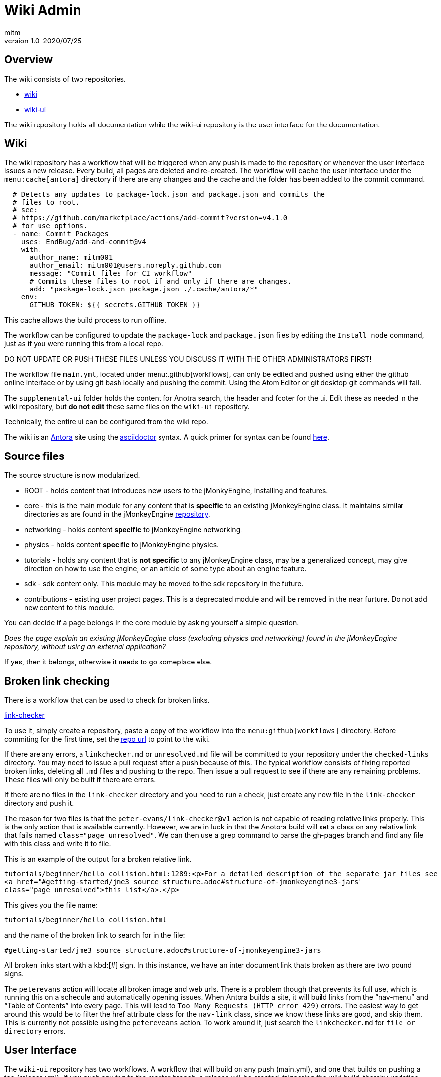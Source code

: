 = Wiki Admin
:author: mitm
:revnumber: 1.0
:revdate: 2020/07/25

== Overview

The wiki consists of two repositories.

* link:https://github.com/jMonkeyEngine/wiki[wiki]
* link:https://github.com/jMonkeyEngine/wiki-ui[wiki-ui]

The wiki repository holds all documentation while the wiki-ui repository is the user interface for the documentation.

== Wiki

The wiki repository has a workflow that will be triggered when any push is made to the repository or whenever the user interface issues a new release. Every build, all pages are deleted and re-created. The workflow will cache the user interface under the `menu:cache[antora]` directory if there are any changes and the cache and the folder has been added to the commit command.

[source, yml]
----
  # Detects any updates to package-lock.json and package.json and commits the
  # files to root.
  # see:
  # https://github.com/marketplace/actions/add-commit?version=v4.1.0
  # for use options.
  - name: Commit Packages
    uses: EndBug/add-and-commit@v4
    with:
      author_name: mitm001
      author_email: mitm001@users.noreply.github.com
      message: "Commit files for CI workflow"
      # Commits these files to root if and only if there are changes.
      add: "package-lock.json package.json ./.cache/antora/*"
    env:
      GITHUB_TOKEN: ${{ secrets.GITHUB_TOKEN }}
----


This cache allows the build process to run offline.

The workflow can be configured to update the `package-lock` and `package.json` files by editing the `Install node` command, just as if you were running this from a local repo.

DO NOT UPDATE OR PUSH THESE FILES UNLESS YOU DISCUSS IT WITH THE OTHER ADMINISTRATORS FIRST!

The workflow file `main.yml`, located under menu:.github[workflows], can only be edited and pushed using either the github online interface or by using git bash locally and pushing the commit. Using the Atom Editor or git desktop git commands will fail.

The `supplemental-ui` folder holds the content for Anotra search, the header and footer for the ui. Edit these as needed in the wiki repository, but *do not edit* these same files on the `wiki-ui` repository.

Technically, the entire ui can be configured from the wiki repo.

The wiki is an link:https://docs.antora.org/antora/2.3/[Antora]   site using the link:https://asciidoctor.org/docs/user-manual/[asciidoctor] syntax. A quick primer for syntax can be found link:https://docs.antora.org/antora/2.3/asciidoc/asciidoc/[here].


== Source files

The source structure is now modularized.

* ROOT - holds content that introduces new users to the jMonkyEngine, installing and features.
* core - this is the main module for any content that is *specific* to an existing jMonkeyEngine class. It maintains similar directories as are found in the jMonkeyEngine link:https://github.com/jMonkeyEngine/jmonkeyengine[repository].
* networking - holds content *specific* to jMonkeyEngine networking.
* physics - holds content *specific* to jMonkeyEngine physics.
* tutorials - holds any content that is *not specific* to any jMonkeyEngine class, may be a generalized concept, may give direction on how to use the engine, or an article of some type about an engine feature.
* sdk - sdk content only. This module may be moved to the sdk repository in the future.
* contributions - existing user project pages. This is a deprecated module and will be removed in the near furture. Do not add new content to this module.

You can decide if a page belongs in the core module by asking yourself a simple question.

_Does the page explain an existing jMonkeyEngine class (excluding physics and networking) found in the jMonkeyEngine repository, without using an external application?_

If yes, then it belongs, otherwise it needs to go someplace else.


== Broken link checking

There is a workflow that can be used to check for broken links.

link:https://github.com/mitm001/link-checker/blob/master/.github/workflows/main.yml[link-checker]

To use it, simply create a repository, paste a copy of the workflow into the `menu:github[workflows]` directory. Before commiting for the first time, set the link:https://github.com/mitm001/link-checker/blob/abddf3d5012b90186ae485073a8c1aaf15a3c447/.github/workflows/main.yml#L25[repo url] to point to the wiki.

If there are any errors, a `linkchecker.md` or `unresolved.md` file will be committed to your repository under the `checked-links` directory. You may need to issue a pull request after a push because of this. The typical workflow consists of fixing reported broken links, deleting all `.md` files and pushing to the repo. Then issue a pull request to see if there are any remaining problems. These files will only be built if there are errors.

If there are no files in the `link-checker` directory and you need to run a check, just create any new file in the `link-checker` directory and push it.

The reason for two files is that the `peter-evans/link-checker@v1` action is not capable of reading relative links properly. This is the only action that is available currently. However, we are in luck in that the Anotora build will set a class on any relative link that fails named `class="page unresolved"`. We can then use a grep command to parse the gh-pages branch and find any file with this class and write it to file.

This is an example of the output for a broken relative link.
```
tutorials/beginner/hello_collision.html:1289:<p>For a detailed description of the separate jar files see
<a href="#getting-started/jme3_source_structure.adoc#structure-of-jmonkeyengine3-jars"
class="page unresolved">this list</a>.</p>
```

This gives you the file name:
```
tutorials/beginner/hello_collision.html
```

and the name of the broken link to search for in the file:

```
#getting-started/jme3_source_structure.adoc#structure-of-jmonkeyengine3-jars
```

All broken links start with a kbd:[#] sign. In this instance, we have an inter document link thats broken as there are two pound signs.

The `peterevans` action will locate all broken image and web urls. There is a problem though that prevents its full use, which is running this on a schedule and automatically opening issues. When Antora builds a site, it will build links from the "`nav-menu`" and "`Table of Contents`" into every page. This will lead to `Too Many Requests (HTTP error 429)` errors. The easiest way to get around this would be to filter the href attribute class for the `nav-link` class, since we know these links are good, and skip them. This is currently not possible using the `petereveans` action. To work around it, just search the `linkchecker.md` for `file or directory` errors.

== User Interface

The `wiki-ui` repository has two workflows. A workflow that will build on any push (main.yml), and one that builds on pushing a tag (release.yml). If you push any tag to the master branch, a release will be created, triggering the wiki build, thereby updating the wiki cache and user interface for the wiki.

This will allow you to make changes to the ui without triggering a build unless you are ready.

The user interface uses standard html in its templates so editing should be familiar to anyone who knows html.

== Versioning

There are two files that control versioning for the wiki, each serves a different purpose.

. `wiki-playbook.yml` - determines what branches to use for content.
. `antora.yml` - controls module versioning.

The wiki uses branches for versioning. The current branch being used for the jMonkeyEngine is *always* the master branch of the wiki.  In the playbook this is known as the `*HEAD*` branch.

The `docs` module is the main module for the wiki. Its `antora.yml` file controls the version of the wiki. The playbook uses this version to create the folders inside the `gh-pages` branch, building the content from the branches configured in the playbook.

Branch version names should only target major/minor releases, not the patch of a version, and start with "`v`".

When it's time to cut a new version for the wiki, the process is as follows.

. Create and checkout a new branch that matches the *current version* of the wiki. If the current version (HEAD) is targeting version 3.3 in the `antora.yml` for example, you would name the new branch `v3.3`. Thereby preserving the current master branch content.
. We do not want the Antora `.cache` to be versioned so you need to delete it from the new version branch if it has been commited to the repo.
. Push the branch to the repository.
. Switch to the `master` branch and edit these files:
.. Add the newly created branch to the `branches:` array in `wiki-playbook.yml`.
+
.wiki-playbook.yml
```
content:
  sources:
  - url: https://github.com/jMonkeyEngine/wiki.git
    branches: [HEAD, v3.3, v3.2]
```
.. Increment the version of the `antora.yml` file.
+
--
.The docs antora.yml
```
name: docs
title: JME
version: '3.4'
```
.The docs-wiki antora.yml
```
name: docs-wiki
title: Wiki Contribution
version: '3.4'
```

NOTE: The version value is enclosed in a set of single quote marks (') because it starts with a number. As was mentioned earlier, the module versioning is controlled by the `antora.yml` file, not the playbook, so they do not have to match.
--

. Edit any links found in the `README.adoc`, located in the root of the repository, that are versioned, so they match the version value you just set in the `antora.yml` file.
. Stage, commit and push your changes to the repository.

The wiki versioning is now complete but you will need to update the docsearch repo to reflect the changes so that search works properly.

. Navigate to the Algolia `docsearch-config` repo and update the search script.
+
https://github.com/algolia/docsearch-configs
. From the main page, click the btn:[Go to file] button and Enter `jmonkeyengine` into the search line.
. Edit the version line to point to the new version used in the `Antora.yml` file. In this example, the current search is targeting 3.3.
+
--
.Old jmonkeyengine.json
[source, .json]
----
{
  "index_name": "jmonkeyengine",
  "start_urls": [
    {
      "url": "https://wiki.jmonkeyengine.org/docs/(?P<version>.*?)/",
      "variables": {
        "version": [
          "3.3"
        ]
      }
    }
  ],

  ...
}
----

The master branch `Antora.yml` file is using 3.4.

.Antora.yml
[source, yml]
----
 name: docs
 title: JME
 version: '3.4'

...
----
Edit the `jmonkeyengine.json` file and push your commit to update the search. It takes approximately 24hrs after the commit is merged for it to take effect.

.Updated jmonkeyengine.json
[source, .json]
----
{
  "index_name": "jmonkeyengine",
  "start_urls": [
    {
      "url": "https://wiki.jmonkeyengine.org/docs/(?P<version>.*?)/",
      "variables": {
        "version": [
          "3.4"
        ]
      }
    }
  ],

  ...
}
----
--

Things to know about versions and component modules.

If a version isn't specified in the target page ID (pass:[xref:version@path-to-page.adoc][link text]), and the target and current pages belong to a different docs components, Antora will use the latest version of the target component to complete the page ID.

At the time of this writing, we have two links in the `docs` module (documentation.adoc page) that link to the `docs-wiki` module and one that points from the `docs-wiki` module to the `docs` module license.

Since this is a wiki module, we would want to point to the most current content so not versioning them is the best approach.
